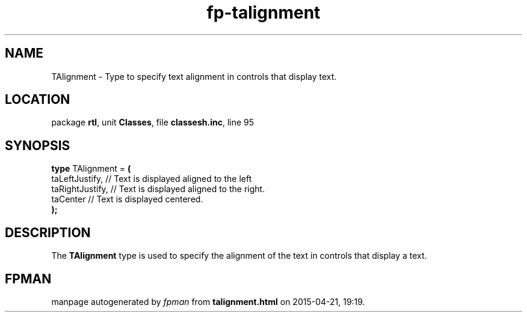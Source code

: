 .\" file autogenerated by fpman
.TH "fp-talignment" 3 "2014-03-14" "fpman" "Free Pascal Programmer's Manual"
.SH NAME
TAlignment - Type to specify text alignment in controls that display text.
.SH LOCATION
package \fBrtl\fR, unit \fBClasses\fR, file \fBclassesh.inc\fR, line 95
.SH SYNOPSIS
\fBtype\fR TAlignment = \fB(\fR
  taLeftJustify,  // Text is displayed aligned to the left
  taRightJustify, // Text is displayed aligned to the right.
  taCenter        // Text is displayed centered.
.br
\fB);\fR
.SH DESCRIPTION
The \fBTAlignment\fR type is used to specify the alignment of the text in controls that display a text.


.SH FPMAN
manpage autogenerated by \fIfpman\fR from \fBtalignment.html\fR on 2015-04-21, 19:19.

